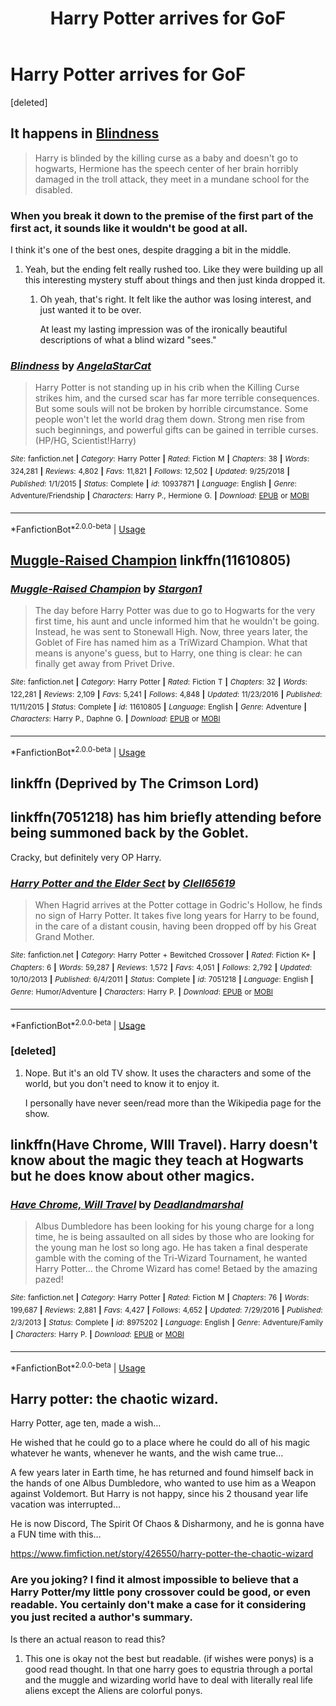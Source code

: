#+TITLE: Harry Potter arrives for GoF

* Harry Potter arrives for GoF
:PROPERTIES:
:Score: 9
:DateUnix: 1552314193.0
:DateShort: 2019-Mar-11
:FlairText: Request
:END:
[deleted]


** It happens in [[https://www.fanfiction.net/s/10937871/1/Blindness][Blindness]]

#+begin_quote
  Harry is blinded by the killing curse as a baby and doesn't go to hogwarts, Hermione has the speech center of her brain horribly damaged in the troll attack, they meet in a mundane school for the disabled.
#+end_quote
:PROPERTIES:
:Author: bonsly24
:Score: 7
:DateUnix: 1552319434.0
:DateShort: 2019-Mar-11
:END:

*** When you break it down to the premise of the first part of the first act, it sounds like it wouldn't be good at all.

I think it's one of the best ones, despite dragging a bit in the middle.
:PROPERTIES:
:Author: Firpat
:Score: 5
:DateUnix: 1552327822.0
:DateShort: 2019-Mar-11
:END:

**** Yeah, but the ending felt really rushed too. Like they were building up all this interesting mystery stuff about things and then just kinda dropped it.
:PROPERTIES:
:Author: kyle2143
:Score: 2
:DateUnix: 1552336428.0
:DateShort: 2019-Mar-12
:END:

***** Oh yeah, that's right. It felt like the author was losing interest, and just wanted it to be over.

At least my lasting impression was of the ironically beautiful descriptions of what a blind wizard "sees."
:PROPERTIES:
:Author: Firpat
:Score: 1
:DateUnix: 1552376687.0
:DateShort: 2019-Mar-12
:END:


*** [[https://www.fanfiction.net/s/10937871/1/][*/Blindness/*]] by [[https://www.fanfiction.net/u/717542/AngelaStarCat][/AngelaStarCat/]]

#+begin_quote
  Harry Potter is not standing up in his crib when the Killing Curse strikes him, and the cursed scar has far more terrible consequences. But some souls will not be broken by horrible circumstance. Some people won't let the world drag them down. Strong men rise from such beginnings, and powerful gifts can be gained in terrible curses. (HP/HG, Scientist!Harry)
#+end_quote

^{/Site/:} ^{fanfiction.net} ^{*|*} ^{/Category/:} ^{Harry} ^{Potter} ^{*|*} ^{/Rated/:} ^{Fiction} ^{M} ^{*|*} ^{/Chapters/:} ^{38} ^{*|*} ^{/Words/:} ^{324,281} ^{*|*} ^{/Reviews/:} ^{4,802} ^{*|*} ^{/Favs/:} ^{11,821} ^{*|*} ^{/Follows/:} ^{12,502} ^{*|*} ^{/Updated/:} ^{9/25/2018} ^{*|*} ^{/Published/:} ^{1/1/2015} ^{*|*} ^{/Status/:} ^{Complete} ^{*|*} ^{/id/:} ^{10937871} ^{*|*} ^{/Language/:} ^{English} ^{*|*} ^{/Genre/:} ^{Adventure/Friendship} ^{*|*} ^{/Characters/:} ^{Harry} ^{P.,} ^{Hermione} ^{G.} ^{*|*} ^{/Download/:} ^{[[http://www.ff2ebook.com/old/ffn-bot/index.php?id=10937871&source=ff&filetype=epub][EPUB]]} ^{or} ^{[[http://www.ff2ebook.com/old/ffn-bot/index.php?id=10937871&source=ff&filetype=mobi][MOBI]]}

--------------

*FanfictionBot*^{2.0.0-beta} | [[https://github.com/tusing/reddit-ffn-bot/wiki/Usage][Usage]]
:PROPERTIES:
:Author: FanfictionBot
:Score: 3
:DateUnix: 1552319445.0
:DateShort: 2019-Mar-11
:END:


** [[https://www.fanfiction.net/s/11610805/1/Muggle-Raised-Champion][Muggle-Raised Champion]] linkffn(11610805)
:PROPERTIES:
:Author: siderumincaelo
:Score: 3
:DateUnix: 1552316738.0
:DateShort: 2019-Mar-11
:END:

*** [[https://www.fanfiction.net/s/11610805/1/][*/Muggle-Raised Champion/*]] by [[https://www.fanfiction.net/u/5643202/Stargon1][/Stargon1/]]

#+begin_quote
  The day before Harry Potter was due to go to Hogwarts for the very first time, his aunt and uncle informed him that he wouldn't be going. Instead, he was sent to Stonewall High. Now, three years later, the Goblet of Fire has named him as a TriWizard Champion. What that means is anyone's guess, but to Harry, one thing is clear: he can finally get away from Privet Drive.
#+end_quote

^{/Site/:} ^{fanfiction.net} ^{*|*} ^{/Category/:} ^{Harry} ^{Potter} ^{*|*} ^{/Rated/:} ^{Fiction} ^{T} ^{*|*} ^{/Chapters/:} ^{32} ^{*|*} ^{/Words/:} ^{122,281} ^{*|*} ^{/Reviews/:} ^{2,109} ^{*|*} ^{/Favs/:} ^{5,241} ^{*|*} ^{/Follows/:} ^{4,848} ^{*|*} ^{/Updated/:} ^{11/23/2016} ^{*|*} ^{/Published/:} ^{11/11/2015} ^{*|*} ^{/Status/:} ^{Complete} ^{*|*} ^{/id/:} ^{11610805} ^{*|*} ^{/Language/:} ^{English} ^{*|*} ^{/Genre/:} ^{Adventure} ^{*|*} ^{/Characters/:} ^{Harry} ^{P.,} ^{Daphne} ^{G.} ^{*|*} ^{/Download/:} ^{[[http://www.ff2ebook.com/old/ffn-bot/index.php?id=11610805&source=ff&filetype=epub][EPUB]]} ^{or} ^{[[http://www.ff2ebook.com/old/ffn-bot/index.php?id=11610805&source=ff&filetype=mobi][MOBI]]}

--------------

*FanfictionBot*^{2.0.0-beta} | [[https://github.com/tusing/reddit-ffn-bot/wiki/Usage][Usage]]
:PROPERTIES:
:Author: FanfictionBot
:Score: 1
:DateUnix: 1552316750.0
:DateShort: 2019-Mar-11
:END:


** linkffn (Deprived by The Crimson Lord)
:PROPERTIES:
:Author: ianjaap
:Score: 3
:DateUnix: 1552339408.0
:DateShort: 2019-Mar-12
:END:


** linkffn(7051218) has him briefly attending before being summoned back by the Goblet.

Cracky, but definitely very OP Harry.
:PROPERTIES:
:Author: altrarose
:Score: 2
:DateUnix: 1552348099.0
:DateShort: 2019-Mar-12
:END:

*** [[https://www.fanfiction.net/s/7051218/1/][*/Harry Potter and the Elder Sect/*]] by [[https://www.fanfiction.net/u/1298529/Clell65619][/Clell65619/]]

#+begin_quote
  When Hagrid arrives at the Potter cottage in Godric's Hollow, he finds no sign of Harry Potter. It takes five long years for Harry to be found, in the care of a distant cousin, having been dropped off by his Great Grand Mother.
#+end_quote

^{/Site/:} ^{fanfiction.net} ^{*|*} ^{/Category/:} ^{Harry} ^{Potter} ^{+} ^{Bewitched} ^{Crossover} ^{*|*} ^{/Rated/:} ^{Fiction} ^{K+} ^{*|*} ^{/Chapters/:} ^{6} ^{*|*} ^{/Words/:} ^{59,287} ^{*|*} ^{/Reviews/:} ^{1,572} ^{*|*} ^{/Favs/:} ^{4,051} ^{*|*} ^{/Follows/:} ^{2,792} ^{*|*} ^{/Updated/:} ^{10/10/2013} ^{*|*} ^{/Published/:} ^{6/4/2011} ^{*|*} ^{/Status/:} ^{Complete} ^{*|*} ^{/id/:} ^{7051218} ^{*|*} ^{/Language/:} ^{English} ^{*|*} ^{/Genre/:} ^{Humor/Adventure} ^{*|*} ^{/Characters/:} ^{Harry} ^{P.} ^{*|*} ^{/Download/:} ^{[[http://www.ff2ebook.com/old/ffn-bot/index.php?id=7051218&source=ff&filetype=epub][EPUB]]} ^{or} ^{[[http://www.ff2ebook.com/old/ffn-bot/index.php?id=7051218&source=ff&filetype=mobi][MOBI]]}

--------------

*FanfictionBot*^{2.0.0-beta} | [[https://github.com/tusing/reddit-ffn-bot/wiki/Usage][Usage]]
:PROPERTIES:
:Author: FanfictionBot
:Score: 1
:DateUnix: 1552348147.0
:DateShort: 2019-Mar-12
:END:


*** [deleted]
:PROPERTIES:
:Score: 1
:DateUnix: 1552395622.0
:DateShort: 2019-Mar-12
:END:

**** Nope. But it's an old TV show. It uses the characters and some of the world, but you don't need to know it to enjoy it.

I personally have never seen/read more than the Wikipedia page for the show.
:PROPERTIES:
:Author: altrarose
:Score: 2
:DateUnix: 1552411737.0
:DateShort: 2019-Mar-12
:END:


** linkffn(Have Chrome, WIll Travel). Harry doesn't know about the magic they teach at Hogwarts but he does know about other magics.
:PROPERTIES:
:Author: Freshenstein
:Score: 1
:DateUnix: 1552324352.0
:DateShort: 2019-Mar-11
:END:

*** [[https://www.fanfiction.net/s/8975202/1/][*/Have Chrome, Will Travel/*]] by [[https://www.fanfiction.net/u/3868178/Deadlandmarshal][/Deadlandmarshal/]]

#+begin_quote
  Albus Dumbledore has been looking for his young charge for a long time, he is being assaulted on all sides by those who are looking for the young man he lost so long ago. He has taken a final desperate gamble with the coming of the Tri-Wizard Tournament, he wanted Harry Potter... the Chrome Wizard has come! Betaed by the amazing pazed!
#+end_quote

^{/Site/:} ^{fanfiction.net} ^{*|*} ^{/Category/:} ^{Harry} ^{Potter} ^{*|*} ^{/Rated/:} ^{Fiction} ^{M} ^{*|*} ^{/Chapters/:} ^{76} ^{*|*} ^{/Words/:} ^{199,687} ^{*|*} ^{/Reviews/:} ^{2,881} ^{*|*} ^{/Favs/:} ^{4,427} ^{*|*} ^{/Follows/:} ^{4,652} ^{*|*} ^{/Updated/:} ^{7/29/2016} ^{*|*} ^{/Published/:} ^{2/3/2013} ^{*|*} ^{/Status/:} ^{Complete} ^{*|*} ^{/id/:} ^{8975202} ^{*|*} ^{/Language/:} ^{English} ^{*|*} ^{/Genre/:} ^{Adventure/Family} ^{*|*} ^{/Characters/:} ^{Harry} ^{P.} ^{*|*} ^{/Download/:} ^{[[http://www.ff2ebook.com/old/ffn-bot/index.php?id=8975202&source=ff&filetype=epub][EPUB]]} ^{or} ^{[[http://www.ff2ebook.com/old/ffn-bot/index.php?id=8975202&source=ff&filetype=mobi][MOBI]]}

--------------

*FanfictionBot*^{2.0.0-beta} | [[https://github.com/tusing/reddit-ffn-bot/wiki/Usage][Usage]]
:PROPERTIES:
:Author: FanfictionBot
:Score: 0
:DateUnix: 1552324372.0
:DateShort: 2019-Mar-11
:END:


** Harry potter: the chaotic wizard.

Harry Potter, age ten, made a wish...

He wished that he could go to a place where he could do all of his magic whatever he wants, whenever he wants, and the wish came true...

A few years later in Earth time, he has returned and found himself back in the hands of one Albus Dumbledore, who wanted to use him as a Weapon against Voldemort. But Harry is not happy, since his 2 thousand year life vacation was interrupted...

He is now Discord, The Spirit Of Chaos & Disharmony, and he is gonna have a FUN time with this...

[[https://www.fimfiction.net/story/426550/harry-potter-the-chaotic-wizard]]
:PROPERTIES:
:Author: Rabbitshade
:Score: -1
:DateUnix: 1552322737.0
:DateShort: 2019-Mar-11
:END:

*** Are you joking? I find it almost impossible to believe that a Harry Potter/my little pony crossover could be good, or even readable. You certainly don't make a case for it considering you just recited a author's summary.

Is there an actual reason to read this?
:PROPERTIES:
:Author: kyle2143
:Score: 8
:DateUnix: 1552336681.0
:DateShort: 2019-Mar-12
:END:

**** This one is okay not the best but readable. (if wishes were ponys) is a good read thought. In that one harry goes to equstria through a portal and the muggle and wizarding world have to deal with literally real life aliens except the Aliens are colorful ponys.
:PROPERTIES:
:Author: Rabbitshade
:Score: 1
:DateUnix: 1552337232.0
:DateShort: 2019-Mar-12
:END:
